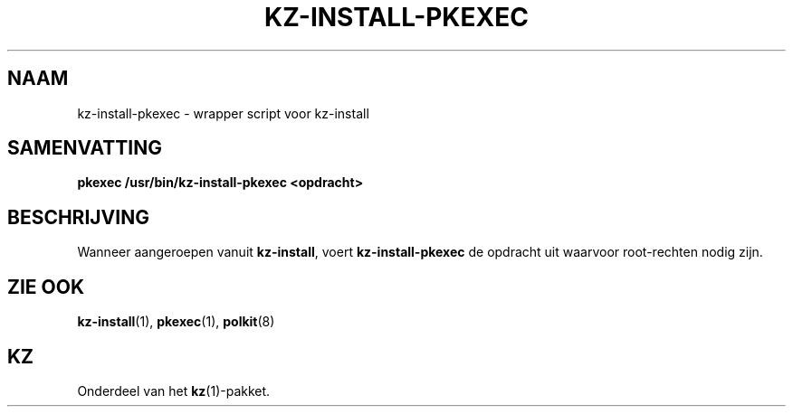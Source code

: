 .\"############################################################################
.\"# SPDX-FileComment: Man page for kz-install-pkexec (Dutch)
.\"#
.\"# SPDX-FileCopyrightText: Karel Zimmer <info@karelzimmer.nl>
.\"# SPDX-License-Identifier: CC0-1.0
.\"############################################################################

.TH "KZ-INSTALL-PKEXEC" "1" "4.2.1" "kz" "Gebruikersopdrachten"

.SH NAAM
kz-install-pkexec - wrapper script voor kz-install

.SH SAMENVATTING
.nf
.B pkexec /usr/bin/kz-install-pkexec <opdracht>
.YS

.SH BESCHRIJVING
Wanneer aangeroepen vanuit \fBkz-install\fR, voert \fBkz-install-pkexec\fR de
opdracht uit waarvoor root-rechten nodig zijn.

.SH ZIE OOK
\fBkz-install\fR(1),
\fBpkexec\fR(1),
\fBpolkit\fR(8)

.SH KZ
Onderdeel van het \fBkz\fR(1)-pakket.
